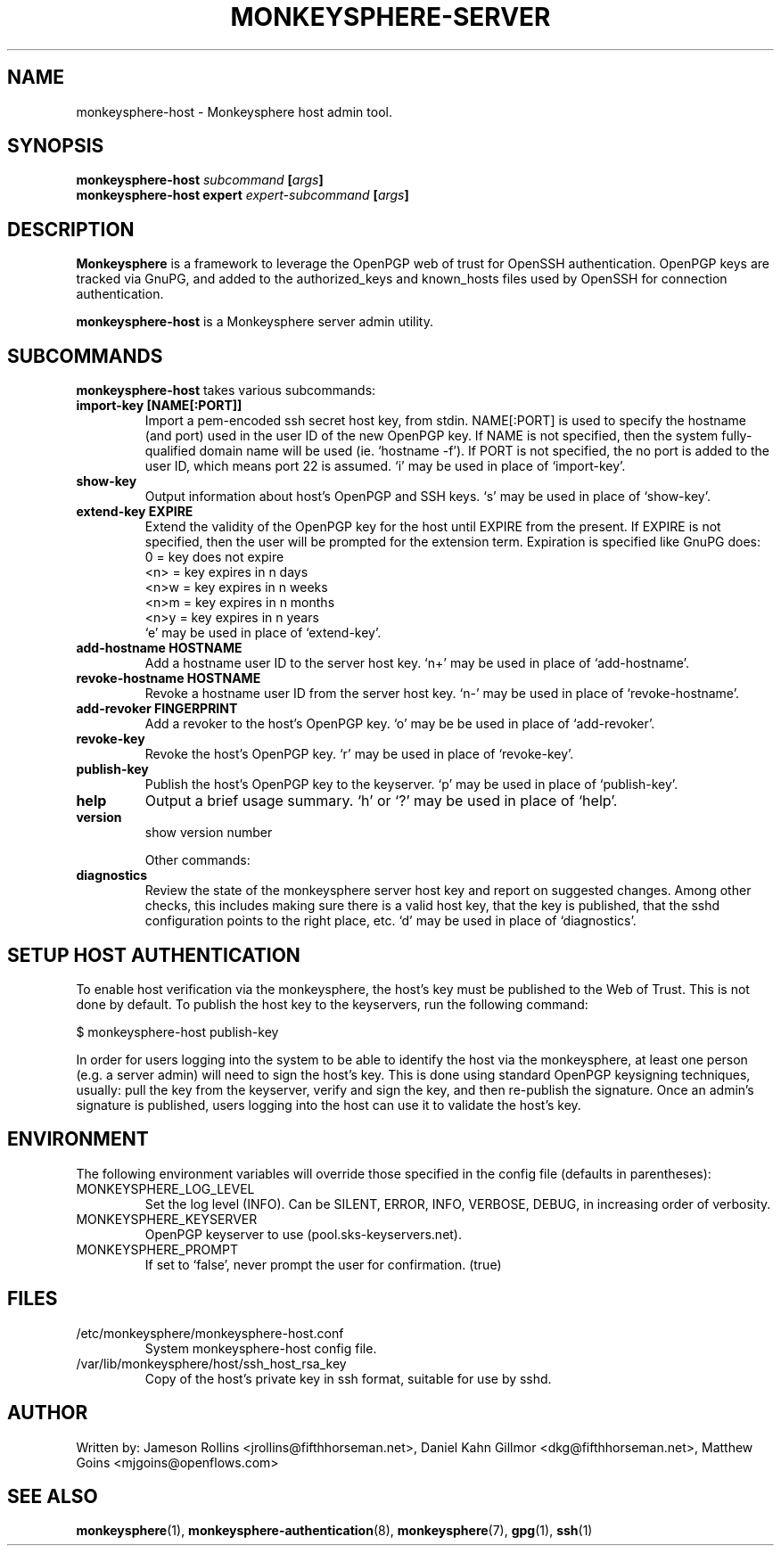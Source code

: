 .TH MONKEYSPHERE-SERVER "8" "June 2008" "monkeysphere" "User Commands"

.SH NAME

monkeysphere-host \- Monkeysphere host admin tool.

.SH SYNOPSIS

.B monkeysphere-host \fIsubcommand\fP [\fIargs\fP]
.br
.B monkeysphere-host expert \fIexpert-subcommand\fP [\fIargs\fP]

.SH DESCRIPTION

\fBMonkeysphere\fP is a framework to leverage the OpenPGP web of trust
for OpenSSH authentication.  OpenPGP keys are tracked via GnuPG, and
added to the authorized_keys and known_hosts files used by OpenSSH for
connection authentication.

\fBmonkeysphere-host\fP is a Monkeysphere server admin utility.

.SH SUBCOMMANDS

\fBmonkeysphere-host\fP takes various subcommands:
.TP
.B import-key [NAME[:PORT]]
Import a pem-encoded ssh secret host key, from stdin.  NAME[:PORT] is
used to specify the hostname (and port) used in the user ID of the new
OpenPGP key.  If NAME is not specified, then the system
fully-qualified domain name will be used (ie. `hostname -f').  If PORT
is not specified, the no port is added to the user ID, which means
port 22 is assumed.  `i' may be used in place of `import-key'.
.TP
.B show-key
Output information about host's OpenPGP and SSH keys.  `s' may be used
in place of `show-key'.
.TP
.B extend-key EXPIRE
Extend the validity of the OpenPGP key for the host until EXPIRE from
the present.  If EXPIRE is not specified, then the user will be
prompted for the extension term.  Expiration is specified like GnuPG
does:
.nf
         0 = key does not expire
      <n>  = key expires in n days
      <n>w = key expires in n weeks
      <n>m = key expires in n months
      <n>y = key expires in n years
.fi
`e' may be used in place of `extend-key'.
.TP
.B add-hostname HOSTNAME
Add a hostname user ID to the server host key.  `n+' may be used in
place of `add-hostname'.
.TP
.B revoke-hostname HOSTNAME
Revoke a hostname user ID from the server host key.  `n-' may be used
in place of `revoke-hostname'.
.TP
.B add-revoker FINGERPRINT
Add a revoker to the host's OpenPGP key.  `o' may be be used in place
of `add-revoker'.
.TP
.B revoke-key
Revoke the host's OpenPGP key.  `r' may be used in place of
`revoke-key'.
.TP
.B publish-key
Publish the host's OpenPGP key to the keyserver.  `p' may be used in
place of `publish-key'.
.TP
.B help
Output a brief usage summary.  `h' or `?' may be used in place of
`help'.
.TP
.B version
show version number


Other commands:
.TP
.B diagnostics
Review the state of the monkeysphere server host key and report on
suggested changes.  Among other checks, this includes making sure
there is a valid host key, that the key is published, that the sshd
configuration points to the right place, etc.  `d' may be used in
place of `diagnostics'.

.SH SETUP HOST AUTHENTICATION

To enable host verification via the monkeysphere, the host's key must
be published to the Web of Trust.  This is not done by default.  To
publish the host key to the keyservers, run the following command:

$ monkeysphere-host publish-key

In order for users logging into the system to be able to identify the
host via the monkeysphere, at least one person (e.g. a server admin)
will need to sign the host's key.  This is done using standard OpenPGP
keysigning techniques, usually: pull the key from the keyserver,
verify and sign the key, and then re-publish the signature.  Once an
admin's signature is published, users logging into the host can use it
to validate the host's key.

.SH ENVIRONMENT

The following environment variables will override those specified in
the config file (defaults in parentheses):
.TP
MONKEYSPHERE_LOG_LEVEL
Set the log level (INFO).  Can be SILENT, ERROR, INFO, VERBOSE, DEBUG, in
increasing order of verbosity.
.TP
MONKEYSPHERE_KEYSERVER
OpenPGP keyserver to use (pool.sks-keyservers.net).
.TP
MONKEYSPHERE_PROMPT
If set to `false', never prompt the user for confirmation. (true)


.SH FILES

.TP
/etc/monkeysphere/monkeysphere-host.conf
System monkeysphere-host config file.
.TP
/var/lib/monkeysphere/host/ssh_host_rsa_key
Copy of the host's private key in ssh format, suitable for use by
sshd.

.SH AUTHOR

Written by:
Jameson Rollins <jrollins@fifthhorseman.net>,
Daniel Kahn Gillmor <dkg@fifthhorseman.net>,
Matthew Goins <mjgoins@openflows.com>

.SH SEE ALSO

.BR monkeysphere (1),
.BR monkeysphere-authentication (8),
.BR monkeysphere (7),
.BR gpg (1),
.BR ssh (1)
